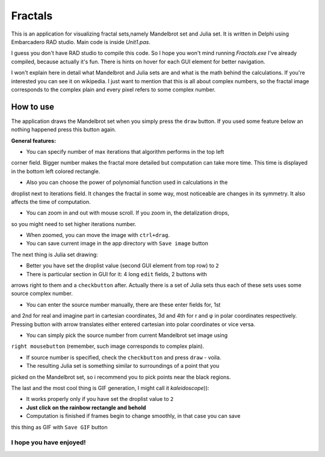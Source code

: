 Fractals
========
This is an application for visualizing fractal sets,namely Mandelbrot
set and Julia set. It is written in Delphi using Embarcadero RAD studio.
Main code is inside `Unit1.pas`.

I guess you don't have RAD studio to compile this code. So I hope you won't
mind running `Fractals.exe` I've already compiled, because actually it's fun.
There is hints on hover for each GUI element for better navigation.

I won't explain here in detail what Mandelbrot and Julia sets are and what is
the math behind the calculations. If you're interested you can see it on wikipedia.
I just want to mention that this is all about complex numbers, so the fractal image
corresponds to the complex plain and every pixel refers to some complex number.


How to use
----------
The application draws the Mandelbrot set when you simply press the ``draw`` button.
If you used some feature below an nothing happened press this button again.

**General features:**

* You can specify number of max iterations that algorithm performs in the top left
corner field. Bigger number makes the fractal more detailed but computation can
take more time. This time is displayed in the bottom left colored rectangle.

* Also you can choose the power of polynomial function used in calculations in the
droplist next to iterations field. It changes the fractal in some way, most noticeable
are changes in its symmetry. It also affects the time of computation.

* You can zoom in and out with mouse scroll. If you zoom in, the detalization drops,
so you might need to set higher iterations number.

* When zoomed, you can move the image with ``ctrl+drag``.

* You can save current image in the app directory with ``Save image`` button

The next thing is Julia set drawing:

* Better you have set the droplist value (second GUI element from top row) to ``2``

* There is particular section in GUI for it: 4 long ``edit`` fields, 2 buttons with
arrows right to them and a ``checkbutton`` after. Actually there is a set of Julia
sets thus each of these sets uses some source complex number.

* You can enter the source number manually, there are these enter fields for, 1st
and 2nd for real and imagine part in cartesian coordinates, 3d and 4th for r and φ
in polar coordinates respectively. Pressing button with arrow translates either
entered cartesian into polar coordinates or vice versa.

* You can simply pick the source number from current Mandelbrot set image using
``right mousebutton`` (remember, such image corresponds to complex plain).

* If source number is specified, check the ``checkbutton`` and press ``draw`` - voila.

* The resulting Julia set is something similar to surroundings of a point that you
picked on the Mandelbrot set, so i recommend you to pick points near the black regions.

The last and the most cool thing is GIF generation, I might call it `kaleidoscope`)):

* It works properly only if you have set the droplist value to ``2``

* **Just click on the rainbow rectangle and behold**

* Computation is finished if frames begin to change smoothly, in that case you can save
this thing as GIF with ``Save GIF`` button

I hope you have enjoyed!
""""""""""""""""""""""""